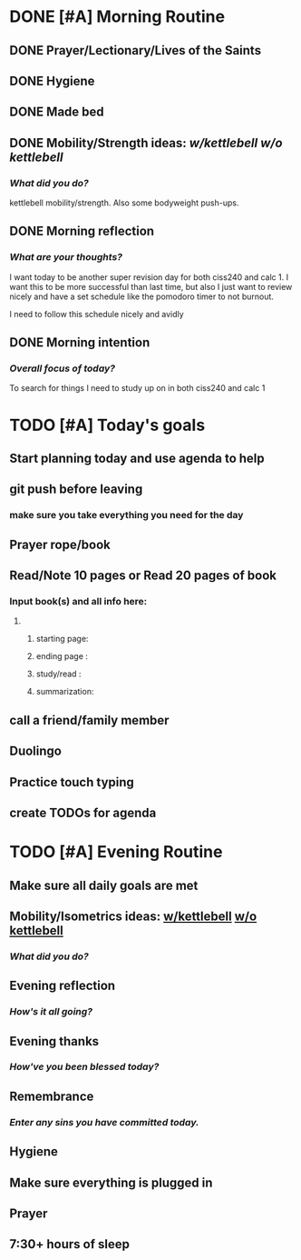 * DONE [#A] Morning Routine 
:PROPERTIES:
DEADLINE: <2023-12-11 Mon>
:END:
** DONE Prayer/Lectionary/Lives of the Saints
** DONE Hygiene
** DONE Made bed
** DONE Mobility/Strength ideas: [[~/RH/org/extra/atg/kettlebell.org][w/kettlebell]] [[~/RH/org/extra/atg/mobility.org][w/o kettlebell]]
*** /What did you do?/ 
kettlebell mobility/strength. Also some bodyweight push-ups.
** DONE Morning reflection
*** /What are your thoughts?/
I want today to be another super revision day for both ciss240 and calc 1.
I want this to be more successful than last time, but also I just want to
review nicely and have a set schedule like the pomodoro timer to not burnout.

I need to follow this schedule nicely and avidly
** DONE Morning intention
*** /Overall focus of today?/
To search for things I need to study up on in
both ciss240 and calc 1
* TODO [#A] Today's goals
:PROPERTIES:
DEADLINE: <2023-12-11 Mon>
:END:
** Start planning today and use agenda to help
** git push before leaving 
*** make sure you take everything you need for the day
** Prayer rope/book
** Read/Note 10 pages or Read 20 pages of book
*** Input book(s) and all info here:
**** 
***** starting page:
***** ending page  : 
***** study/read   : 
***** summarization:
** call a friend/family member
** Duolingo
** Practice touch typing
** create TODOs for agenda
* TODO [#A] Evening Routine
:PROPERTIES:
DEADLINE: <2023-12-11 Mon>
:END:
** Make sure all daily goals are met 
** Mobility/Isometrics ideas: [[../extra/atg/kettlebell.org][w/kettlebell]] [[../extra/atg/mobility.org][w/o kettlebell]]
*** /What did you do?/
** Evening reflection
*** /How's it all going?/
** Evening thanks
*** /How've you been blessed today?/
** Remembrance 
*** /Enter any sins you have committed today./
** Hygiene
** Make sure everything is plugged in
** Prayer
** 7:30+ hours of sleep
